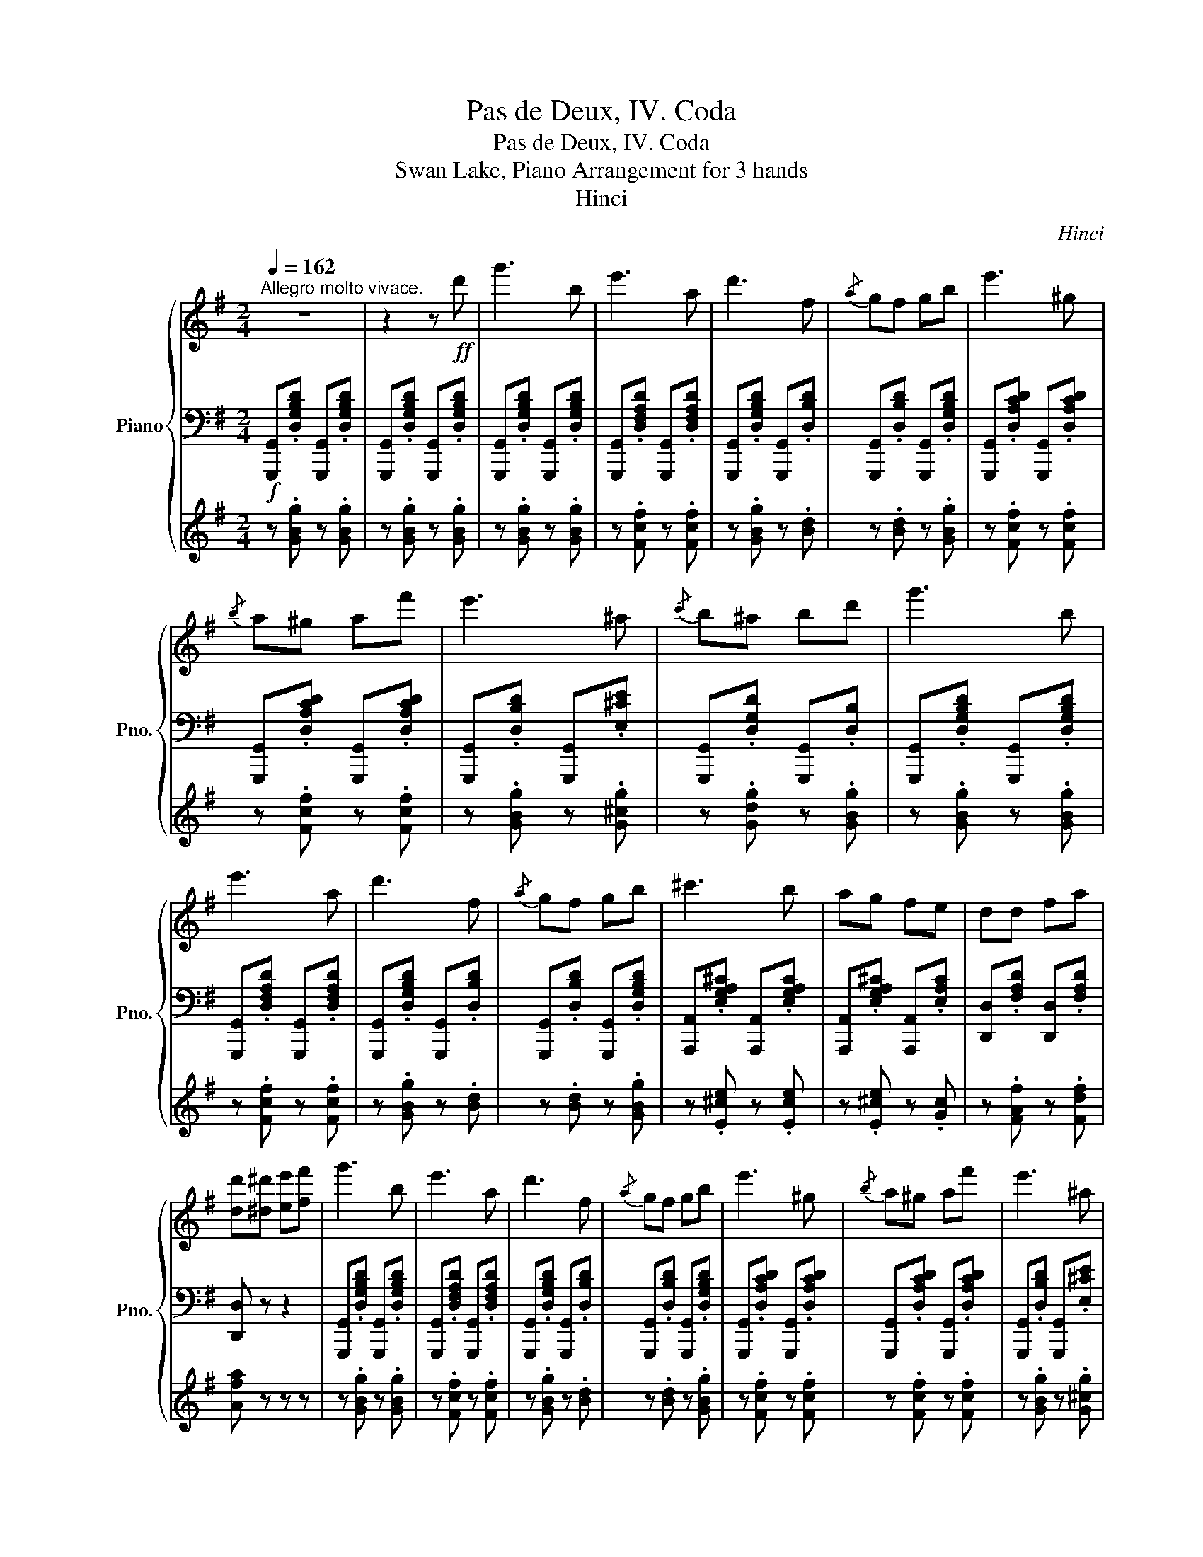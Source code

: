 X:1
T:Pas de Deux, IV. Coda
T:Pas de Deux, IV. Coda
T:Swan Lake, Piano Arrangement for 3 hands
T:Hinci
C:Hinci
%%score { ( 1 4 ) | 2 | 3 }
L:1/8
Q:1/4=162
M:2/4
K:G
V:1 treble nm="Piano" snm="Pno."
V:4 treble 
V:2 bass 
V:3 treble 
V:1
"^Allegro molto vivace." z4 | z2 z!ff! d' | g'3 b | e'3 a | d'3 f |{/a} gf gb | e'3 ^g | %7
{/b} a^g af' | e'3 ^a |{/c'} b^a bd' | g'3 b | e'3 a | d'3 f |{/a} gf gb | ^c'3 b | ag fe | dd fa | %17
 [dd'][^d^d'] [ee'][ff'] | g'3 b | e'3 a | d'3 f |{/a} gf gb | e'3 ^g |{/b} a^g af' | e'3 ^a | %25
{/c'} b^a bd' | g'3 b | e'3 a | d'3 f |{/a} gf gb | ^c'3 b | ag fe | dd fa | d' z z [fa] | %34
 [ac']3 [df] | [^e^g]3 [de] | [fa]3 [d^e] |{/g} .[df].[^e^g] .[fa].[ac'] | [c'e']3 [fa] | %39
 [^gb]3 [fa] | [ac']3 [^e^g] |{/b} [fa][^e^g] [fa][fa] | [ac']3 [df] | [^e^g]3 [de] | [fa]3 [d^e] | %45
{/g} .[df].[^e^g] .[fa].[ac'] | [c'e']3 [fa] | [^gb]3 [fa] | [ac']3 [^e^g] | %49
{/b} [fa][^e^g] [fa][df] | [fa][ac'] [gb][Bg] | [Af][ca] [Bg][Ge] | [Fd][Af] [Ge][Bg] | %53
 [Af][ca] [Bg][gb] | [fa][ac'] [gb][Bg] | [Af][ca] [Bg][Ge] | [Fd]!mf!.[df] .[ce].[Ac] | %57
 .[^GB].[Bd] .[Ac]!f!.d' |!ff! g'3 b | e'3 a | d'3 f |{/a} gf gb | e'3 ^g |{/b} a^g af' | e'3 ^a | %65
{/c'} b^a bd' | g'3 b | e'3 a | d'3 f |{/a} gf gb | e'3 a | f'e' c'a | gg bd' | %73
 z/ b/^c'/^d'/ e'/f'/g'/a'/ |!ff! [bb']2 [gg']2 | [ff']2 [bb']2 | [gg']2 [ff']2 | %77
 [bb'][gg'] [ff']2 | [bb']2 [gg']2 | [ff']2 [bb']2 | [gg'][ff'] [bb'][gg'] | %81
 f'/b/^c'/^d'/ e'/f'/g'/a'/ | [bb']2 [gg']2 | [ff']2 [bb']2 | [gg']2 [ff']2 | [bb'][gg'] [ff']2 | %86
 [bb']2 [gg']2 | [ff']2 [bb']2 | [gg'][ff'] b^c' | d' z z [fa] | [ac']3 [df] | [^e^g]3 [de] | %92
 [fa]3 [d^e] |{/g} .[df].[^e^g] .[fa].[ac'] | [c'e']3 [fa] | [^gb]3 [fa] | [ac']3 [^e^g] | %97
{/b} [fa][^e^g] [fa][df] | [fa][ac'] [gb][Bg] | [Af][ca] [Bg][Ge] | [Fd][Af] [Ge][Bg] | %101
 [Af][ca] [Bg][gb] | [fa][ac'] [gb][Bg] | [Af][ca] [Bg][Ge] | [Fd]!mf!.[df] .[ce].[Ac] | %105
 .[^GB].[Bd] .[Ac]!f!.d' |!ff! g'3 b | e'3 a | d'3 f |{/a} gf gb | e'3 ^g |{/b} a^g af' | e'3 ^a | %113
{/c'} b^a bd' | g'3 b | e'3 a | d'3 f |{/a} gf gb | e'3 b | b^a be' | f'3 b | ^c'^d' e'f' | %122
 !//-!g'2 g2 | !//-!g'2 g2 | !//-!g'2 g2 | !//-!g'2 g2 | [gbd']/g'/d/d'/ g/g'/f/f'/ | %127
 e/e'/d/d'/ c/c'/B/b/ | f/f'/e/e'/ d/d'/c/c'/ | B/b/A/a/ e/e'/f/f'/ | !//-!g'2 g2 | !//-!g'2 g2 | %132
 !//-!g'2 g2 | !//-!g'2 g2 | [gbd']/g'/d/d'/ g/g'/f/f'/ | e/e'/d/d'/ c/c'/B/b/ | %136
 f/f'/e/e'/ d/d'/c/c'/ | B/b/A/a/ e/e'/f/f'/ | [gbd'g']d [fad'f']d | [gbd'g']d [fad'f']d | %140
 [gbd'g']d [fad'f']d | [gbd'g']d [fad'f']d | [gbd'g']2 [gbd'g']2 | [gbd'g']2 [gbd'g']2 | %144
 [gbd'g']2 [gbd'g']2 | [gbd'g']2 [gbd'g']2 |[Q:1/4=120] [gbd'g']2 z2 | [bg'b']2 z2 | %148
[Q:1/4=80] [G,B,DG]4 |] %149
V:2
!f! [G,,,G,,].[D,G,B,D] [G,,,G,,].[D,G,B,D] | [G,,,G,,].[D,G,B,D] [G,,,G,,].[D,G,B,D] | %2
 [G,,,G,,].[D,G,B,D] [G,,,G,,].[D,G,B,D] | [G,,,G,,].[D,F,A,D] [G,,,G,,].[D,F,A,D] | %4
 [G,,,G,,].[D,G,B,D] [G,,,G,,].[D,B,D] | [G,,,G,,].[D,B,D] [G,,,G,,].[D,G,B,D] | %6
 [G,,,G,,].[D,A,CD] [G,,,G,,].[D,A,CD] | [G,,,G,,].[D,A,CD] [G,,,G,,].[D,A,CD] | %8
 [G,,,G,,].[D,B,D] [G,,,G,,].[E,^CE] | [G,,,G,,].[D,G,D] [G,,,G,,].[D,B,] | %10
 [G,,,G,,].[D,G,B,D] [G,,,G,,].[D,G,B,D] | [G,,,G,,].[D,F,A,D] [G,,,G,,].[D,F,A,D] | %12
 [G,,,G,,].[D,G,B,D] [G,,,G,,].[D,B,D] | [G,,,G,,].[D,B,D] [G,,,G,,].[D,G,B,D] | %14
 [A,,,A,,].[E,G,A,^C] [A,,,A,,].[E,G,A,C] | [A,,,A,,].[E,G,A,^C] [A,,,A,,].[E,A,C] | %16
 [D,,D,].[F,A,D] [D,,D,].[F,A,D] | [D,,D,] z z2 | [G,,,G,,].[D,G,B,D] [G,,,G,,].[D,G,B,D] | %19
 [G,,,G,,].[D,F,A,D] [G,,,G,,].[D,F,A,D] | [G,,,G,,].[D,G,B,D] [G,,,G,,].[D,B,D] | %21
 [G,,,G,,].[D,B,D] [G,,,G,,].[D,G,B,D] | [G,,,G,,].[D,A,CD] [G,,,G,,].[D,A,CD] | %23
 [G,,,G,,].[D,A,CD] [G,,,G,,].[D,A,CD] | [G,,,G,,].[D,B,D] [G,,,G,,].[E,^CE] | %25
 [G,,,G,,].[D,G,D] [G,,,G,,].[D,B,] | [G,,,G,,].[D,G,B,D] [G,,,G,,].[D,G,B,D] | %27
 [G,,,G,,].[D,F,A,D] [G,,,G,,].[D,F,A,D] | [G,,,G,,].[D,G,B,D] [G,,,G,,].[D,B,D] | %29
 [G,,,G,,].[D,B,D] [G,,,G,,].[D,G,B,D] | [A,,,A,,].[E,G,A,^C] [A,,,A,,].[E,G,A,C] | %31
 [A,,,A,,].[E,G,A,^C] [A,,,A,,].[E,A,C] | [D,,D,].[F,A,D] [D,,D,].[F,A,D] | [D,D][D,D] [D,,D,] z | %34
!mf! .[D,,D,].[D,D][K:treble] .[Dd].[dd'] |[K:bass] .[D,,D,].[D,D][K:treble] .[Dd].[dd'] | %36
[K:bass] .[D,,D,].[D,D][K:treble] .[Dd].[dd'] |[K:bass] .[D,,D,].[D,D][K:treble] .[Dd].[dd'] | %38
[K:bass] .[D,,D,].[D,D][K:treble] .[Dd].[dd'] |[K:bass] .[D,,D,].[D,D][K:treble] .[Dd].[dd'] | %40
[K:bass] .[D,,D,].[D,D][K:treble] .[Dd].[dd'] |[K:bass] .[D,,D,].[D,D][K:treble] .[Dd].[dd'] | %42
[K:bass] .[D,,D,].[D,D][K:treble] .[Dd].[dd'] |[K:bass] .[D,,D,].[D,D][K:treble] .[Dd].[dd'] | %44
[K:bass] .[D,,D,].[D,D][K:treble] .[Dd].[dd'] |[K:bass] .[D,,D,].[D,D][K:treble] .[Dd].[dd'] | %46
[K:bass] .[D,,D,].[D,D][K:treble] .[Dd].[dd'] |[K:bass] .[D,,D,].[D,D][K:treble] .[Dd].[dd'] | %48
[K:bass] .[D,,D,].[D,D][K:treble] .[Dd].[dd'] |[K:bass] .[D,,D,].[D,D][K:treble] .[Dd].[dd'] | %50
[K:bass] [D,F,]2 [D,G,]2 | [D,A,]2 [D,B,]2 | [D,C]2 [D,B,]2 | [D,A,]2 [D,G,]2 | [D,F,]2 [D,G,]2 | %55
 [D,A,]2 [D,B,][D,^C] | [D,D] z z2 | z2 z [GB] | [G,,,G,,].[D,G,B,D] [G,,,G,,].[D,G,B,D] | %59
 [G,,,G,,].[D,F,A,D] [G,,,G,,].[D,F,A,D] | [G,,,G,,].[D,G,B,D] [G,,,G,,].[D,B,D] | %61
 [G,,,G,,].[D,B,D] [G,,,G,,].[D,G,B,D] | [G,,,G,,].[D,A,CD] [G,,,G,,].[D,A,CD] | %63
 [G,,,G,,].[D,A,CD] [G,,,G,,].[D,A,CD] | [G,,,G,,].[D,B,D] [G,,,G,,].[E,^CE] | %65
 [G,,,G,,].[D,G,D] [G,,,G,,].[D,B,] | [G,,,G,,].[D,G,B,D] [G,,,G,,].[D,G,B,D] | %67
 [G,,,G,,].[D,F,A,D] [G,,,G,,].[D,F,A,D] | [G,,,G,,].[D,G,B,D] [G,,,G,,].[D,B,D] | %69
 [G,,,G,,].[D,B,D] [G,,,G,,].[D,G,B,D] | [C,,C,].[G,A,E] [C,,C,].[G,A,E] | %71
 [D,,D,].[D,F,A,C] [D,,D,].[D,F,A,C] | [G,,D,][D,G,B,] [D,B,][B,,D,B,] | [G,,B,,D,G,] z z2 | %74
!f! [E,,G,,B,,E,]2 [G,,G,]2 | [B,,E,G,B,]2 [E,,E,]2 | [G,,B,,E,G,]2 [B,,B,]2 | %77
 [E,,G,,B,,E,][G,,G,] [B,,B,]2 | [E,,G,,B,,E,]2 [G,,G,]2 | [B,,E,G,B,]2 [E,,E,]2 | %80
 [G,,B,,E,G,][B,,B,] [E,,E,][G,,G,] | [B,,E,G,B,] z z2 | [E,,G,,B,,E,]2 [G,,G,]2 | %83
 [B,,E,G,B,]2 [E,,E,]2 | [G,,B,,E,G,]2 [B,,B,]2 | [E,,G,,B,,E,][G,,G,] [B,,B,]2 | %86
 [E,,G,,B,,E,]2 [G,,G,]2 | [B,,E,G,B,]2 [E,,E,]2 | [G,,B,,E,G,][B,,B,] [E,,E,][A,,A,] | %89
!mf! .[D,,D,].[D,D][K:treble] .[Dd].[dd'] |[K:bass] .[D,,D,].[D,D][K:treble] .[Dd].[dd'] | %91
[K:bass] .[D,,D,].[D,D][K:treble] .[Dd].[dd'] |[K:bass] .[D,,D,].[D,D][K:treble] .[Dd].[dd'] | %93
[K:bass] .[D,,D,].[D,D][K:treble] .[Dd].[dd'] |[K:bass] .[D,,D,].[D,D][K:treble] .[Dd].[dd'] | %95
[K:bass] .[D,,D,].[D,D][K:treble] .[Dd].[dd'] |[K:bass] .[D,,D,].[D,D][K:treble] .[Dd].[dd'] | %97
[K:bass] .[D,,D,].[D,D][K:treble] .[Dd].[dd'] |[K:bass] [D,F,]2 [D,G,]2 | [D,A,]2 [D,B,]2 | %100
 [D,C]2 [D,B,]2 | [D,A,]2 [D,G,]2 | [D,F,]2 [D,G,]2 | [D,A,]2 [D,B,][D,^C] | [D,D] z z2 | %105
 z2 z [GB] | [G,,,G,,].[D,G,B,D] [G,,,G,,].[D,G,B,D] | [G,,,G,,].[D,F,A,D] [G,,,G,,].[D,F,A,D] | %108
 [G,,,G,,].[D,G,B,D] [G,,,G,,].[D,B,D] | [G,,,G,,].[D,B,D] [G,,,G,,].[D,G,B,D] | %110
 [G,,,G,,].[D,A,CD] [G,,,G,,].[D,A,CD] | [G,,,G,,].[D,A,CD] [G,,,G,,].[D,A,CD] | %112
 [G,,,G,,].[D,B,D] [G,,,G,,].[E,^CE] | [G,,,G,,].[D,G,D] [G,,,G,,].[D,B,] | %114
 [G,,,G,,].[D,G,B,D] [G,,,G,,].[D,G,B,D] | [G,,,G,,].[D,F,A,D] [G,,,G,,].[D,F,A,D] | %116
 [G,,,G,,].[D,G,B,D] [G,,,G,,].[D,B,D] | [G,,,G,,].[D,B,D] [G,,,G,,].[D,G,B,D] | %118
 [E,,E,].[E,G,B,E] [E,,E,].[E,G,B,E] | [E,,E,].[E,G,B,] [E,,E,].[E,G,B,E] | %120
 [B,,,B,,].[^D,F,B,^D] [B,,,B,,].[D,F,B,D] | [B,,,B,,].[^D,F,B,^D] [B,,,B,,].[D,F,B,D] | %122
!ff! [E,,E,]2 [=F,,=F,]2 | [E,,E,]2 [_E,,_E,]2 | [E,,E,]2 [=F,,=F,]2 | [E,,E,]2 [_E,,_E,]2 | %126
 [D,,D,]2 z2 | [E,,E,]2 z2 | [C,,C,]2 z2 | [D,,D,F,]2 z2 | [E,,E,]2 [=F,,=F,]2 | %131
 [E,,E,]2 [_E,,_E,]2 | [E,,E,]2 [=F,,=F,]2 | [E,,E,]2 [_E,,_E,]2 | [D,,D,]2 z2 | [E,,E,]2 z2 | %136
 [C,,C,]2 z2 | [D,,D,F,]2 z2 | [G,,G,]2 [D,,D,]2 | [G,,G,]2 [D,,D,]2 | [G,,G,]2 [D,,D,]2 | %141
 [G,,G,]2 [D,,D,]2 | [G,,G,]2 [G,,G,]2 | [G,,D,]2 [G,,B,,]2 | G,,2 [G,,G,]2 | [G,,D,]2 [G,,B,,]2 | %146
 !///-!G,,2 G,2 | !///-!G,,2 G,2 | !////-!G,,,2 G,,2 |] %149
V:3
 z .[GBg] z .[GBg] | z .[GBg] z .[GBg] | z .[GBg] z .[GBg] | z .[Fcf] z .[Fcf] | z .[GBg] z .[Bd] | %5
 z .[Bd] z .[GBg] | z .[Fcf] z .[Fcf] | z .[Fcf] z .[Fcf] | z .[GBg] z .[G^cg] | %9
 z .[Gdg] z .[GBg] | z .[GBg] z .[GBg] | z .[Fcf] z .[Fcf] | z .[GBg] z .[Bd] | z .[Bd] z .[GBg] | %14
 z .[E^ce] z .[Ece] | z .[E^ce] z .[Gc] | z .[FAf] z .[Fdf] | [Afa] z z z | z .[GBg] z .[GBg] | %19
 z .[Fcf] z .[Fcf] | z .[GBg] z .[Bd] | z .[Bd] z .[GBg] | z .[Fcf] z .[Fcf] | z .[Fcf] z .[Fcf] | %24
 z .[GBg] z .[G^cg] | z .[Gdg] z .[GBg] | z .[GBg] z .[GBg] | z .[Fcf] z .[Fcf] | %28
 z .[GBg] z .[Bd] | z .[Bd] z .[GBg] | z .[E^ce] z .[Ece] | z .[E^ce] z .[Gc] | z .[FAf] z .[Fdf] | %33
 [Afa] z z2 | z [FA] [Ac]2 | z [^E^G] [GB]2 | z [FA] [Ac]2 | z4 | z [Ac] [ce]2 | z [^GB] [Bd]2 | %40
 z [FA] [Ac]2 | z4 | z [FA] [Ac]2 | z [^E^G] [GB]2 | z [FA] [Ac]2 | z4 | z [Ac] [ce]2 | %47
 z [^GB] [Bd]2 | z [FA] [Ac]2 | z4 | z4 | z4 | z4 | z4 | z4 | z4 | z4 | z4 | z .[GBg] z .[GBg] | %59
 z .[Fcf] z .[Fcf] | z .[GBg] z .[Bd] | z .[Bd] z .[GBg] | z .[Fcf] z .[Fcf] | z .[Fcf] z .[Fcf] | %64
 z .[GBg] z .[G^cg] | z .[Gdg] z .[GBg] | z .[GBg] z .[GBg] | z .[Fcf] z .[Fcf] | %68
 z .[GBg] z .[Bd] | z .[Bd] z .[GBg] | z .[Geg] z .[Geg] | z .[Fcf] z .[Fcf] | z [Bd] [dg][gb] | %73
 [gbd']^c/^d/ e/f/g/a/ |!f! [GBg]2 [GBe]2 | [GB^d]2 [GBg]2 | [GBe]2 [GB^d]2 | [GBg][GBe] [GB^d]2 | %78
 [GBg]2 [GBe]2 | [GB^d]2 [GBg]2 | [GBe][GB^d] [GBg][GBe] | [GB^df]^c/d/ e/f/g/a/ | [GBg]2 [GBe]2 | %83
 [GB^d]2 [GBg]2 | [GBe]2 [GB^d]2 | [GBg][GBe] [GB^d]2 | [GBg]2 [GBe]2 | [GB^d]2 [GBg]2 | %88
 [Be][B^d] [Beg][Geg] | [Adf] z z2 | z!f! [FA] [Ac]2 | z [^E^G] [GB]2 | z [FA] [Ac]2 | z4 | %94
 z [Ac] [ce]2 | z [^GB] [Bd]2 | z [FA] [Ac]2 | z4 | z4 | z4 | z4 | z4 | z4 | z4 | z4 | z4 | %106
 z .[GBg] z .[GBg] | z .[Fcf] z .[Fcf] | z .[GBg] z .[Bd] | z .[Bd] z .[GBg] | z .[Fcf] z .[Fcf] | %111
 z .[Fcf] z .[Fcf] | z .[GBg] z .[G^cg] | z .[Gdg] z .[GBg] | z .[GBg] z .[GBg] | %115
 z .[Fcf] z .[Fcf] | z .[GBg] z .[Bd] | z .[Bd] z .[GBg] | z .[Geg] z .[Geg] | z .[Geg] z .[GBg] | %120
 z .[F^df] z .[Fdf] | z .[F^df] z .[Fdf] | [Bgb]2 [Bgb]2 | [cgac']2 [^cg^a^c']2 | [dgbd']2 [Bgb]2 | %125
 [cgac']2 [^cg^a^c']2 | [G,B,DG]2 z2 | [G,B,EB]2 z2 | [A,DA]2 z2 | [A,CA]2 z2 | [Bgb]2 [Bgb]2 | %131
 [cgac']2 [^cg^a^c']2 | [dgbd']2 [Bgb]2 | [cgac']2 [^cg^a^c']2 | [G,B,DG]2 z2 | [G,B,EB]2 z2 | %136
 [A,DA]2 z2 | [A,CA]2 z2 | [B,GB]2 [A,FA]2 | [B,GB]2 [A,FA]2 | [B,GB]2 [A,FA]2 | [B,GB]2 [A,FA]2 | %142
 [GBd]2 [GBd]2 | [GBd]2 [GBd]2 | [GBd]2 [GBd]2 | [GBd]2 [GBd]2 | [GBd]2 z2 | [Bdg]2 z2 | %148
[K:bass] [B,,D,]4 |] %149
V:4
 x4 | x4 | x4 | x4 | x4 | x4 | x4 | x4 | x4 | x4 | x4 | x4 | x4 | x4 | x4 | x4 | x4 | x4 | x4 | %19
 x4 | x4 | x4 | x4 | x4 | x4 | x4 | x4 | x4 | x4 | x4 | x4 | x4 | x4 | x4 | x4 | x4 | x4 | x4 | %38
 x4 | x4 | x4 | x4 | x4 | x4 | x4 | x4 | x4 | x4 | x4 | x4 | x4 | x4 | x4 | x4 | x4 | x4 | x4 | %57
 x4 | x4 | x4 | x4 | x4 | x4 | x4 | x4 | x4 | x4 | x4 | x4 | x4 | x4 | x4 | x4 | g' z z2 | x4 | %75
 x4 | x4 | x4 | x4 | x4 | x4 | x4 | x4 | x4 | x4 | x4 | x4 | x4 | x4 | x4 | x4 | x4 | x4 | x4 | %94
 x4 | x4 | x4 | x4 | x4 | x4 | x4 | x4 | x4 | x4 | x4 | x4 | x4 | x4 | x4 | x4 | x4 | x4 | x4 | %113
 x4 | x4 | x4 | x4 | x4 | x4 | x4 | x4 | x4 | x4 | x4 | x4 | x4 | x4 | x4 | x4 | x4 | x4 | x4 | %132
 x4 | x4 | x4 | x4 | x4 | x4 | x4 | x4 | x4 | x4 | x4 | x4 | x4 | x4 | x4 | x4 | x4 |] %149

